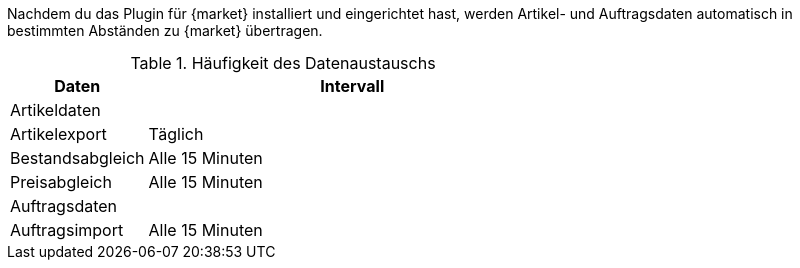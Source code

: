 :market: {market}

Nachdem du das Plugin für {market} installiert und eingerichtet hast, werden Artikel- und Auftragsdaten automatisch in bestimmten Abständen zu {market} übertragen.

[#datenaustausch-{market}]
[cols="1,3a"]
.Häufigkeit des Datenaustauschs
|====
|Daten |Intervall

2+| Artikeldaten

| Artikelexport
| Täglich

| Bestandsabgleich
| Alle 15 Minuten

| Preisabgleich
| Alle 15 Minuten

2+| Auftragsdaten

| Auftragsimport
| Alle 15 Minuten

|====
